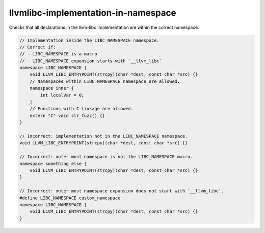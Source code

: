 .. title:: clang-tidy - llvmlibc-implementation-in-namespace

llvmlibc-implementation-in-namespace
====================================

Checks that all declarations in the llvm-libc implementation are within the
correct namespace.

.. code-block:: c++

    // Implementation inside the LIBC_NAMESPACE namespace.
    // Correct if:
    // - LIBC_NAMESPACE is a macro
    // - LIBC_NAMESPACE expansion starts with `__llvm_libc`
    namespace LIBC_NAMESPACE {
        void LLVM_LIBC_ENTRYPOINT(strcpy)(char *dest, const char *src) {}
        // Namespaces within LIBC_NAMESPACE namespace are allowed.
        namespace inner {
            int localVar = 0;
        }
        // Functions with C linkage are allowed.
        extern "C" void str_fuzz() {}
    }

    // Incorrect: implementation not in the LIBC_NAMESPACE namespace.
    void LLVM_LIBC_ENTRYPOINT(strcpy)(char *dest, const char *src) {}

    // Incorrect: outer most namespace is not the LIBC_NAMESPACE macro.
    namespace something_else {
        void LLVM_LIBC_ENTRYPOINT(strcpy)(char *dest, const char *src) {}
    }

    // Incorrect: outer most namespace expansion does not start with `__llvm_libc`.
    #define LIBC_NAMESPACE custom_namespace
    namespace LIBC_NAMESPACE {
        void LLVM_LIBC_ENTRYPOINT(strcpy)(char *dest, const char *src) {}
    }
